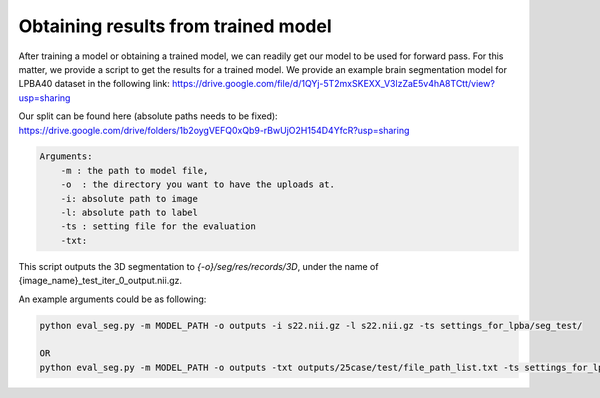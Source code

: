 Obtaining results from trained model
========================================

.. _get_results:


After training a model or obtaining a trained model, we can readily get our model to be used for forward pass. For this matter, we provide a script to get the results for a trained model.
We provide an example brain segmentation model for LPBA40 dataset in the following link:
https://drive.google.com/file/d/1QYj-5T2mxSKEXX_V3lzZaE5v4hA8TCtt/view?usp=sharing


Our split can be found here (absolute paths needs to be fixed):
https://drive.google.com/drive/folders/1b2oygVEFQ0xQb9-rBwUjO2H154D4YfcR?usp=sharing


.. code:: shell

        Arguments:
            -m : the path to model file, 
            -o  : the directory you want to have the uploads at.
            -i: absolute path to image
            -l: absolute path to label
            -ts : setting file for the evaluation
            -txt:  
            

This script outputs the 3D segmentation to `{-o}/seg/res/records/3D`, under the name of {image_name}_test_iter_0_output.nii.gz.

An example arguments could be as following:

.. code:: shell

    python eval_seg.py -m MODEL_PATH -o outputs -i s22.nii.gz -l s22.nii.gz -ts settings_for_lpba/seg_test/

    OR 
    python eval_seg.py -m MODEL_PATH -o outputs -txt outputs/25case/test/file_path_list.txt -ts settings_for_lpba/seg_test/


